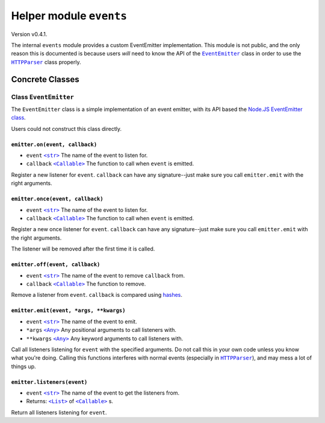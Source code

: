 ==========================
 Helper module ``events``
==========================
Version v0.4.1.

The internal ``events`` module provides a custom EventEmitter implementation.
This module is not public, and the only reason this is documented is because users
*will* need to know the API of the |EventEmitter|_ class in order to use the
|HTTPParser|_ class properly.

------------------
 Concrete Classes
------------------

~~~~~~~~~~~~~~~~~~~~~~~~
 Class ``EventEmitter``
~~~~~~~~~~~~~~~~~~~~~~~~
The ``EventEmitter`` class is a simple implementation of an event emitter, with its
API based the `Node.JS EventEmitter class`_.

Users could not construct this class directly.

``emitter.on(event, callback)``
=================================
- ``event`` |str|_ The name of the event to listen for.
- ``callback`` |Callable|_ The function to call when ``event`` is emitted.

Register a new listener for ``event``. ``callback`` can have any signature--just make
sure you call ``emitter.emit`` with the right arguments.

``emitter.once(event, callback)``
===================================
- ``event`` |str|_ The name of the event to listen for.
- ``callback`` |Callable|_ The function to call when ``event`` is emitted.

Register a new once listener for ``event``. ``callback`` can have any signature--just make
sure you call ``emitter.emit`` with the right arguments.

The listener will be removed after the first time it is called.

``emitter.off(event, callback)``
==================================
- ``event`` |str|_ The name of the event to remove ``callback`` from.
- ``callback`` |Callable|_ The function to remove.

Remove a listener from ``event``. ``callback`` is compared using hashes_.

``emitter.emit(event, *args, **kwargs)``
==========================================
- ``event`` |str|_ The name of the event to emit.
- ``*args`` |Any|_ Any positional arguments to call listeners with.
- ``**kwargs`` |Any|_ Any keyword arguments to call listeners with.

Call all listeners listening for ``event`` with the specified arguments. Do not call
this in your own code unless you know what you're doing. Calling this functions interferes
with normal events (especially in |HTTPParser|_), and may mess a lot of things up.

``emitter.listeners(event)``
==============================
- ``event`` |str|_ The name of the event to get the listeners from.
- Returns: |List|_ of |Callable|_ s.

Return all listeners listening for ``event``.

.. |str| replace:: ``<str>``
.. |Any| replace:: ``<Any>``
.. |List| replace:: ``<List>``
.. |Callable| replace:: ``<Callable>``
.. |HTTPParser| replace:: ``HTTPParser``
.. |EventEmitter| replace:: ``EventEmitter``

.. _EventEmitter: #class-eventemitter
.. _HTTPParser: https://github.com/Take-Some-Bytes/python_http_parser/blob/v0.4.1/docs/modules/stream.rst#class-httpparser

.. _str: https://docs.python.org/3/library/stdtypes.html#text-sequence-type-str
.. _Callable: https://docs.python.org/3/library/typing.html#callable
.. _List: https://docs.python.org/3/library/stdtypes.html#list
.. _Any: https://docs.python.org/3/library/typing.html#the-any-type
.. _hashes: https://docs.python.org/3/library/functions.html#hash
.. _`Node.JS EventEmitter class`: https://nodejs.org/dist/latest-v14.x/docs/api/events.html#events_class_eventemitter
